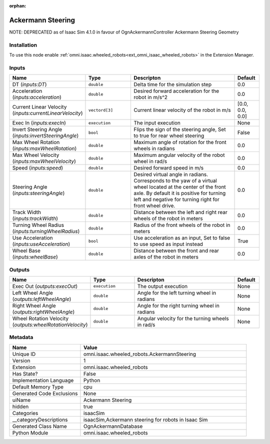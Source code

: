 .. _omni_isaac_wheeled_robots_AckermannSteering_1:

.. _omni_isaac_wheeled_robots_AckermannSteering:

.. ================================================================================
.. THIS PAGE IS AUTO-GENERATED. DO NOT MANUALLY EDIT.
.. ================================================================================

:orphan:

.. meta::
    :title: Ackermann Steering
    :keywords: lang-en omnigraph node isaacSim wheeled_robots ackermann-steering


Ackermann Steering
==================

.. <description>

NOTE: DEPRECATED as of Isaac Sim 4.1.0 in favour of OgnAckermannController Ackermann Steering Geometry

.. </description>


Installation
------------

To use this node enable :ref:`omni.isaac.wheeled_robots<ext_omni_isaac_wheeled_robots>` in the Extension Manager.


Inputs
------
.. csv-table::
    :header: "Name", "Type", "Descripton", "Default"
    :widths: 20, 20, 50, 10

    "DT (*inputs:DT*)", "``double``", "Delta time for the simulation step", "0.0"
    "Acceleration (*inputs:acceleration*)", "``double``", "Desired forward acceleration for the robot in m/s^2", "0.0"
    "Current Linear Velocity (*inputs:currentLinearVelocity*)", "``vectord[3]``", "Current linear velocity of the robot in m/s", "[0.0, 0.0, 0.0]"
    "Exec In (*inputs:execIn*)", "``execution``", "The input execution", "None"
    "Invert Steering Angle (*inputs:invertSteeringAngle*)", "``bool``", "Flips the sign of the steering angle, Set to true for rear wheel steering", "False"
    "Max Wheel Rotation (*inputs:maxWheelRotation*)", "``double``", "Maximum angle of rotation for the front wheels in radians", "0.0"
    "Max Wheel Velocity (*inputs:maxWheelVelocity*)", "``double``", "Maximum angular velocity of the robot wheel in rad/s", "0.0"
    "Speed (*inputs:speed*)", "``double``", "Desired forward speed in m/s", "0.0"
    "Steering Angle (*inputs:steeringAngle*)", "``double``", "Desired virtual angle in radians. Corresponds to the yaw of a virtual wheel located at the center of the front axle. By default it is positive for turning left and negative for turning right for front wheel drive.", "0.0"
    "Track Width (*inputs:trackWidth*)", "``double``", "Distance between the left and right rear wheels of the robot in meters", "0.0"
    "Turning Wheel Radius (*inputs:turningWheelRadius*)", "``double``", "Radius of the front wheels of the robot in meters", "0.0"
    "Use Acceleration (*inputs:useAcceleration*)", "``bool``", "Use acceleration as an input, Set to false to use speed as input instead", "True"
    "Wheel Base (*inputs:wheelBase*)", "``double``", "Distance between the front and rear axles of the robot in meters", "0.0"


Outputs
-------
.. csv-table::
    :header: "Name", "Type", "Descripton", "Default"
    :widths: 20, 20, 50, 10

    "Exec Out (*outputs:execOut*)", "``execution``", "The output execution", "None"
    "Left Wheel Angle (*outputs:leftWheelAngle*)", "``double``", "Angle for the left turning wheel in radians", "None"
    "Right Wheel Angle (*outputs:rightWheelAngle*)", "``double``", "Angle for the right turning wheel in radians", "None"
    "Wheel Rotation Velocity (*outputs:wheelRotationVelocity*)", "``double``", "Angular velocity for the turning wheels in rad/s", "None"


Metadata
--------
.. csv-table::
    :header: "Name", "Value"
    :widths: 30,70

    "Unique ID", "omni.isaac.wheeled_robots.AckermannSteering"
    "Version", "1"
    "Extension", "omni.isaac.wheeled_robots"
    "Has State?", "False"
    "Implementation Language", "Python"
    "Default Memory Type", "cpu"
    "Generated Code Exclusions", "None"
    "uiName", "Ackermann Steering"
    "hidden", "true"
    "Categories", "isaacSim"
    "__categoryDescriptions", "isaacSim,Ackermann steering for robots in Isaac Sim"
    "Generated Class Name", "OgnAckermannDatabase"
    "Python Module", "omni.isaac.wheeled_robots"

